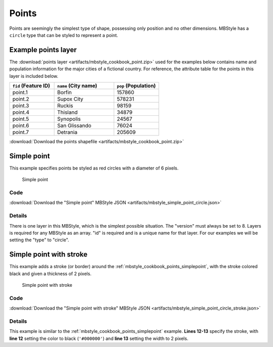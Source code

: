 .. _mbstyle_cookbook.points:

Points
======

Points are seemingly the simplest type of shape, possessing only position and no other dimensions. MBStyle has a ``circle`` type that can be styled to represent a point.

.. _mbstyle_cookbook_points_attributes:

Example points layer
--------------------

The :download:`points layer <artifacts/mbstyle_cookbook_point.zip>` used for the examples below contains name and population information for the major cities of a fictional country. For reference, the attribute table for the points in this layer is included below.

.. list-table::
   :widths: 30 40 30
   :header-rows: 1

   * - ``fid`` (Feature ID)
     - ``name`` (City name)
     - ``pop`` (Population)
   * - point.1
     - Borfin
     - 157860
   * - point.2
     - Supox City
     - 578231
   * - point.3
     - Ruckis
     - 98159
   * - point.4
     - Thisland
     - 34879
   * - point.5
     - Synopolis
     - 24567
   * - point.6
     - San Glissando
     - 76024
   * - point.7
     - Detrania
     - 205609

:download:`Download the points shapefile <artifacts/mbstyle_cookbook_point.zip>`

.. _mbstyle_cookbook_points_simplepoint:

Simple point
------------

This example specifies points be styled as red circles with a diameter of 6 pixels.

.. figure:: ../../sld/cookbook/images/point_simplepoint.png

   Simple point

Code
~~~~

:download:`Download the "Simple point" MBStyle JSON <artifacts/mbstyle_simple_point_circle.json>`

.. code-block:: json
  :linenos:

  {
    "version": 8,
    "name": "point-circle-test",
    "layers": [
      {
        "id": "point",
        "type": "circle",
        "paint": {
          "circle-radius": 3,
          "circle-color": "#FF0000",
          "circle-pitch-scale": "map"
        }
      }
    ]
  }

Details
~~~~~~~

There is one layer in this MBStyle, which is the simplest possible situation. The "version" must always be set to 8. Layers is required for any MBStyle as an array. "id" is required and is a unique name for that layer. For our examples we will be setting the "type" to "circle".


.. _mbstyle_cookbook_points_simplepointwithstroke:

Simple point with stroke
------------------------

This example adds a stroke (or border) around the :ref:`mbstyle_cookbook_points_simplepoint`, with the stroke colored black and given a thickness of 2 pixels.

.. figure:: ../../sld/cookbook/images/point_simplepointwithstroke.png

   Simple point with stroke

Code
~~~~

:download:`Download the "Simple point with stroke" MBStyle JSON <artifacts/mbstyle_simple_point_circle_stroke.json>`

.. code-block:: json
  :linenos:

  {
    "version": 8,
    "name": "point-circle-test",
    "layers": [
      {
        "id": "point",
        "type": "circle",
        "paint": {
          "circle-radius": 3,
          "circle-color": "#FF0000",
          "circle-pitch-scale": "map",
          "circle-stroke-color": "#000000",
          "circle-stroke-width": 2
        }
      }
    ]
  }

Details
~~~~~~~

This example is similar to the :ref:`mbstyle_cookbook_points_simplepoint` example. **Lines 12-13** specify the stroke,
with **line 12** setting the color to black (``'#000000'``) and **line 13** setting the width to 2 pixels.
